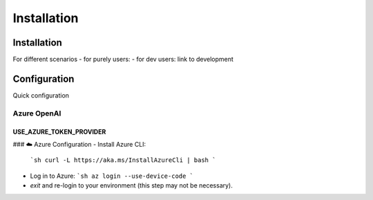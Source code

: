 =========================
Installation
=========================

Installation
============

For different scenarios
- for purely users:
- for dev users: link to development

Configuration
=============

Quick configuration




Azure OpenAI
------------



USE_AZURE_TOKEN_PROVIDER
~~~~~~~~~~~~~~~~~~~~~~~~

### ☁️ Azure Configuration
- Install Azure CLI:
  ```sh
  curl -L https://aka.ms/InstallAzureCli | bash
  ```
- Log in to Azure:
  ```sh
  az login --use-device-code
  ```

- `exit` and re-login to your environment (this step may not be necessary).

